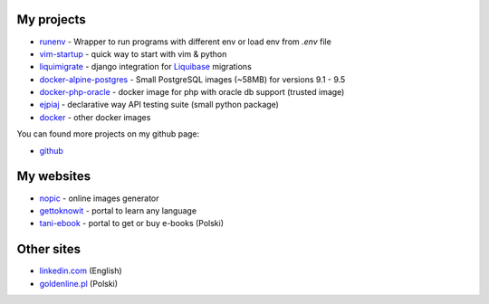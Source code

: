 .. link: 
.. description: 
.. tags: marekwywial,about
.. date: 2013/10/04 09:28:07
.. title: About me
.. slug: about-me


My projects
-----------

* `runenv`_ - Wrapper to run programs with different env or load env from `.env` file
* `vim-startup`_ - quick way to start with vim & python
* `liquimigrate`_ - django integration for `Liquibase`_ migrations
* `docker-alpine-postgres`_ - Small PostgreSQL images (~58MB) for versions 9.1 - 9.5
* `docker-php-oracle`_ - docker image for php with oracle db support (trusted image)
* `ejpiaj`_ - declarative way API testing suite (small python package)
*  `docker`_ - other docker images

You can found more projects on my github page:

* `github`_

My websites
-----------

* `nopic`_ - online images generator
* `gettoknowit`_ - portal to learn any language
* `tani-ebook`_ - portal to get or buy e-books (Polski)

Other sites
-----------

* `linkedin.com`_ (English)
* `goldenline.pl`_ (Polski)


.. _`runenv`: https://runenv.readthedocs.org/
.. _`ejpiaj`: http://ejpiaj.readthedocs.org/
.. _`vim-startup`: https://github.com/onjin/vim-startup
.. _`liquimigrate`: https://github.com/onjin/liquimigrate
.. _`docker-alpine-postgres`: https://github.com/onjin/docker-alpine-postgres
.. _`docker-php-oracle`: https://github.com/onjin/docker-php-oracle
.. _`docker`: https://github.com/onjin/docker

.. _`Liquibase`: http://www.liquibase.org/

.. _`nopic`: http://nopic.herokuapp.com/
.. _`gettoknowit`: http://gettoknow.it/
.. _`tani-ebook`: http://tani-ebook.pl/

.. _`github`: https://github.com/onjin
.. _`linkedin.com`: http://linkedin.com/in/onjin/
.. _`goldenline.pl`: http://goldenline.pl/marek-wywial/
